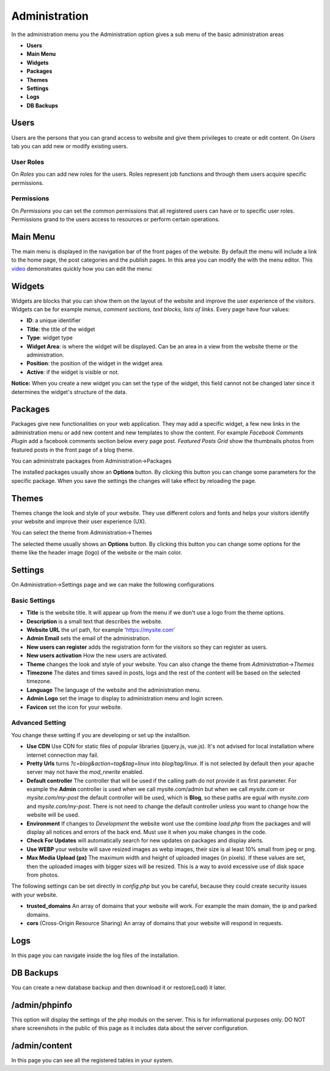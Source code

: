 Administration
==============

In the administration menu you the Administration option gives a sub menu of the basic administration areas

* **Users**
* **Main Menu**
* **Widgets**
* **Packages**
* **Themes**
* **Settings**
* **Logs**
* **DB Backups**



Users
-----
Users are the persons that you can grand access to website and give them privileges to create or edit content. On *Users* tab you can add new or modify existing users.

User Roles
^^^^^^^^^^
On *Roles* you can add new roles for the users. Roles represent job functions and through them users acquire specific permissions.

.. image:: assets/user-roles.png


Permissions
^^^^^^^^^^^
On *Permissions* you can set the common permissions that all registered users can have or to specific user roles. Permissions grand to the users access to resources or perform certain operations.

.. image:: assets/user-permissions.png



Main Menu
---------
The main menu is displayed in the navigation bar of the front pages of the website. By default the menu will include a link to the home page, the post categories and the publish pages. In this area you can modify the with the menu editor.
This `video <https://www.youtube.com/watch?v=CFIQ-DWoeMY>`_ demonstrates quickly how you can edit the menu:


Widgets
-------

Widgets are blocks that you can show them on the layout of the website and improve the user experience of the visitors. Widgets can be for example *menus, comment sections, text blocks, lists of links*.
Every page have four values:

* **ID**: a unique identifier
* **Title**: the title of the widget
* **Type**: widget type
* **Widget Area**: is where the widget will be displayed. Can be an area in a view from the website theme or the administration.
* **Position**: the position of the widget in the widget area.
* **Active**: if the widget is visible or not.

**Notice:** When you create a new widget you can set the type of the widget, this field cannot not be changed later since it determines the widget's structure of the data.



Packages
--------
Packages give new functionalities on your web application. They may add a specific widget, a few new links in the administration menu or add new content and new templates to show the content.
For example *Facebook Comments Plugin* add a facebook comments section below every page post. *Featured Posts Grid* show the thumbnails photos from featured posts in the front page of a blog theme.

You can administrate packages from Administration->Packages

.. image:: assets/packages.png

The installed packages usually show an **Options** button. By clicking this button you can change some  parameters for the specific package. When you save the settings the changes will take effect by reloading the page.

.. image:: assets/packages-options.png



Themes
------
Themes change the look and style of your website. They use different colors and fonts and helps your visitors identify your website and improve their user experience (UX).

You can select the theme from Administration->Themes

.. image:: assets/themes.png

The selected theme usually shows an **Options** button. By clicking this button you can change some  options for the theme like the header image (logo) of the website or the main color.


Settings
--------
On Administration->Settings page and we can make the following configurations

Basic Settings
^^^^^^^^^^^^^^

* **Title** is the website title. It will appear up from the menu if we don't use a logo from the theme options.
* **Description** is a small text that describes the website.
* **Website URL** the url path, for example 'https://mysite.com'
* **Admin Email** sets the email of the administration.
* **New users can register** adds the registration form for the visitors so they can register as users.
* **New users activation** How the new users are activated.
* **Theme** changes the look and style of your website. You can also change the theme from *Administration->Themes*
* **Timezone** The dates and times saved in posts, logs and the rest of the content will be based on the selected timezone.
* **Language** The language of the website and the administration menu.
* **Admin Logo** set the image to display to administration menu and login screen.
* **Favicon** set the icon for your website.

Advanced Setting
^^^^^^^^^^^^^^^^

You change these setting if you are developing or set up the installtion.

* **Use CDN** Use CDN for static files of popular libraries (jquery.js, vue.js). It's not advised for local installation where internet connection may fail.
* **Pretty Urls** turns *?c=blog&action=tag&tag=linux* into *blog/tag/linux*. If is not selected by default then your apache server may not have the *mod_rewrite* enabled.
* **Default controller** The controller that will be used if the calling path do not provide it as first parameter. For example the **Admin** controller is used when we call mysite.com/admin but when we call *mysite.com* or *mysite.com/my-post* the default controller will be used, which is **Blog**, so these paths are egual with *mysite.com* and *mysite.com/my-post*. There is not need to change the default controller unless you want to change how the website will be used.
* **Environment** If changes to *Development* the website wont use the combine *load.php* from the packages and will display all notices and errors of the back end. Must use it when you make changes in the code.
* **Check For Updates** will automatically search for new updates on packages and display alerts.
* **Use WEBP** your website will save resized images as webp images, their size is al least 10% small from jpeg or png.
* **Max Media Upload (px)** The maximum width and height of uploaded images (in pixels). If these values are set, then the uploaded images with bigger sizes will be resized. This is a way to avoid excessive use of disk space from photos.

The following settings can be set directly in *config.php* but you be careful, because they could create security issues with your website.

* **trusted_domains** An array of domains that your website will work. For example the main domain, the ip and parked domains.
* **cors** (Cross-Origin Resource Sharing) An array of domains that your website will respond in requests.


Logs
----
In this page you can navigate inside the log files of the installation.

DB Backups
----------
You can create a new database backup and then download it or restore(Load) it later.

/admin/phpinfo
--------------
This option will display the settings of the php moduls on the server. This is for informational purposes only. DO NOT share screenshots in the public of this page as it includes data about the server configuration.


/admin/content
--------------
In this page you can see all the registered tables in your system.
